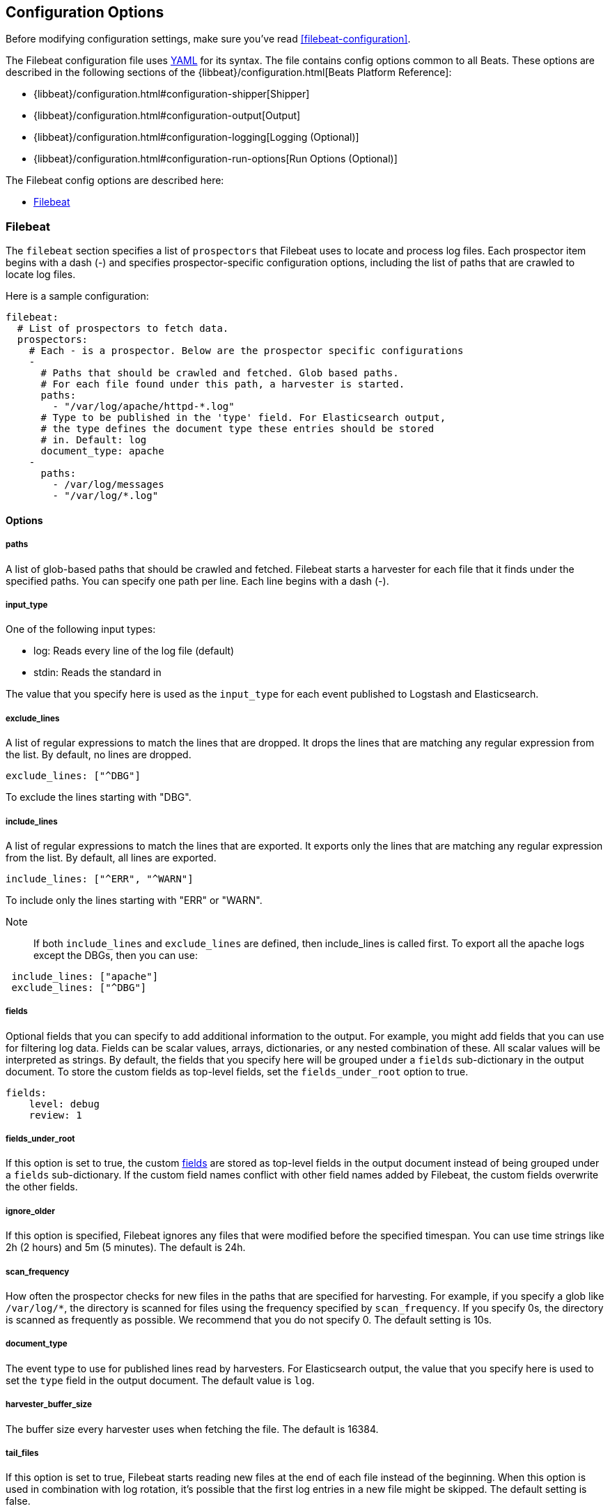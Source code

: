 
[[filebeat-configuration-details]]
== Configuration Options

Before modifying configuration settings, make sure you've read <<filebeat-configuration>>.

The Filebeat configuration file uses http://yaml.org/[YAML] for its syntax.
The file contains config options common to all Beats. These options are described
in the following sections of the {libbeat}/configuration.html[Beats Platform Reference]:

* {libbeat}/configuration.html#configuration-shipper[Shipper]
* {libbeat}/configuration.html#configuration-output[Output]
* {libbeat}/configuration.html#configuration-logging[Logging (Optional)]
* {libbeat}/configuration.html#configuration-run-options[Run Options (Optional)]

The Filebeat config options are described here:

* <<configuration-filebeat-options>>

[[configuration-filebeat-options]]
=== Filebeat

The `filebeat` section specifies a list of `prospectors` that Filebeat
uses to locate and process log files. Each prospector item begins with a dash (-)
and specifies prospector-specific configuration options, including
the list of paths that are crawled to locate log files.

Here is a sample configuration:

[source,yaml]
-------------------------------------------------------------------------------------
filebeat:
  # List of prospectors to fetch data.
  prospectors:
    # Each - is a prospector. Below are the prospector specific configurations
    -
      # Paths that should be crawled and fetched. Glob based paths.
      # For each file found under this path, a harvester is started.
      paths:
        - "/var/log/apache/httpd-*.log"
      # Type to be published in the 'type' field. For Elasticsearch output,
      # the type defines the document type these entries should be stored
      # in. Default: log
      document_type: apache
    -
      paths:
        - /var/log/messages
        - "/var/log/*.log"

-------------------------------------------------------------------------------------

==== Options

===== paths

A list of glob-based paths that should be crawled and fetched. Filebeat starts a harvester for
each file that it finds under the specified paths. You can specify one path per line. Each line begins with a dash (-).

===== input_type

One of the following input types:

    * log: Reads every line of the log file (default)
    * stdin: Reads the standard in

The value that you specify here is used as the `input_type` for each event published to Logstash and Elasticsearch.

===== exclude_lines

A list of regular expressions to match the lines that are dropped. It drops the lines that are matching any regular
expression from the list. By default, no lines are dropped.

[source,yaml]
-------------------------------------------------------------------------------------
exclude_lines: ["^DBG"]
-------------------------------------------------------------------------------------
To exclude the lines starting with "DBG".

===== include_lines

A list of regular expressions to match the lines that are exported. It exports only the lines that are matching any regular expression from the list. By default, all lines are exported.

[source,yaml]
-------------------------------------------------------------------------------------
include_lines: ["^ERR", "^WARN"]
-------------------------------------------------------------------------------------
To include only the lines starting with "ERR" or "WARN".

Note::
If both `include_lines` and `exclude_lines` are defined, then include_lines is called first. To export all the apache logs except the DBGs, then you can use:

[source,yaml]
-------------------------------------------------------------------------------------
 include_lines: ["apache"]
 exclude_lines: ["^DBG"]
-------------------------------------------------------------------------------------

[[configuration-fields]]
===== fields

Optional fields that you can specify to add additional information to the output. For
example, you might add fields that you can use for filtering log data. Fields can be
scalar values, arrays, dictionaries, or any nested combination of these. All scalar values will be interpreted as strings. By default,
the fields that you specify here will be grouped under a `fields` sub-dictionary in the output document. To store the custom fields as top-level fields, set the `fields_under_root` option to true.

[source,yaml]
-------------------------------------------------------------------------------------
fields:
    level: debug
    review: 1

-------------------------------------------------------------------------------------
[[fields-under-root]]
===== fields_under_root

If this option is set to true, the custom <<configuration-fields>> are stored as top-level fields
in the output document instead of being grouped under a `fields` sub-dictionary.
If the custom field names conflict with other field names added by Filebeat, the custom fields overwrite the other fields.

===== ignore_older

If this option is specified, Filebeat
ignores any files that were modified before the specified timespan.
You can use time strings like 2h (2 hours) and 5m (5 minutes). The default is 24h.


===== scan_frequency

How often the prospector checks for new files in the
paths that are specified for harvesting. For example, if you specify a glob like
`/var/log/*`, the directory is scanned for files using the frequency specified by
`scan_frequency`. If you specify 0s, the directory is scanned as frequently as
possible. We recommend that you do not specify 0. The default setting is 10s.

===== document_type

The event type to use for published lines read by harvesters. For Elasticsearch
output, the value that you specify here is used to set the `type` field in the output
document. The default value is `log`.

===== harvester_buffer_size

The buffer size every harvester uses when fetching the file. The default is 16384.


===== tail_files

If this option is set to true, Filebeat starts reading new files at the end of each file instead of the beginning. When this option is used in combination with log rotation, it's possible that the first log entries in a new file might be skipped. The default setting is false.

NOTE: You can use this setting to avoid indexing old log lines when you run Filebeat on a set of log files for the first time. After the first run, we recommend disabling this option, or you risk losing lines during file rotation.

===== backoff

The backoff options specify how aggressively Filebeat crawls new files for updates.
You can use the default values in most cases.

The `backoff` option defines how long Filebeat
waits before checking a file again after EOF is reached. The default is 1s, which means
the file is checked every second if new lines were added. This enables near real-time crawling. Every time a new line appears in the file, the `backoff` value is reset to the initial
value. The default is 1s.

===== max_backoff

The maximum time for Filebeat to wait before checking a file again after EOF is
reached. After having backed off multiple times from checking the file, the wait time
will never exceed `max_backoff` regardless of what is specified for  `backoff_factor`.
Because it takes a maximum of 10s to read a new line, specifying 10s for `max_backoff` means that, at the worst, a new line could be added to the log file if Filebeat has
backed off multiple times. The default is 10s.

===== backoff_factor

This option specifies how fast the waiting time is increased. The bigger the
backoff factor, the faster the `max_backoff` value is reached. The backoff factor
increments exponentially. The minimum value allowed is 1. If this value is set to 1,
the backoff algorithm is disabled, and the `backoff` value is used for waiting for new
lines. The `backoff` value will be multiplied each time with the `backoff_factor` until
`max_backoff` is reached. The default is 2.

===== force_close_files

By default, Filebeat keeps the files that it’s reading open until the timespan specified by `ignore_older` has elapsed.
This behaviour can cause issues when a file is removed. On Windows, the file cannot be fully removed until Filebeat closes
the file. In addition no new file with the same name can be created during this time.

You can force Filebeat to close the file as soon as the file name changes by setting the
`force_close_files` option to true. The default is false. Turning on this option can lead to loss of data on
rotated files in case not all lines were read from the rotated file.

===== spool_size

The event count spool threshold. This setting forces a network flush if the specified
value is exceeded.

[source,yaml]
-------------------------------------------------------------------------------------
filebeat:
  spool_size: 1024
-------------------------------------------------------------------------------------


===== idle_timeout

A duration string that specifies how often the spooler is flushed. After the
`idle_timeout` is reached, the spooler is flushed even if the `spool_size` has not been reached.

[source,yaml]
-------------------------------------------------------------------------------------
filebeat:
  idle_timeout: 5s
-------------------------------------------------------------------------------------


===== registry_file

The name of the registry file. By default, the registry file is put in the current
working directory. If the working directory changes for subsequent runs of Filebeat, indexing starts from the beginning again.

[source,yaml]
-------------------------------------------------------------------------------------
filebeat:
  registry_file: .filebeat
-------------------------------------------------------------------------------------


===== config_dir

The full Path to the directory that contains additional prospector configuration files.
Each configuration file must end with `.yml`. Each config file must also specify the full Filebeat
config hierarchy even though only the prospector part of the file is processed. All global
options, such as `spool_size`, are ignored.

The `config_dir` option MUST point to a directory other than the directory where the  main Filebeat config file resides.

[source,yaml]
-------------------------------------------------------------------------------------
filebeat:
  config_dir: path/to/configs
-------------------------------------------------------------------------------------

===== encoding

The file encoding to use for reading files that contain international characters.
See the encoding names http://www.w3.org/TR/encoding/[recommended by the W3C for use in HTML5].

Here are some sample encodings from W3C recommendation:

    * plain, latin1, utf-8, utf-16be-bom, utf-16be, utf-16le, big5, gb18030, gbk, hz-gb-2312,
    * euc-kr, euc-jp, iso-2022-jp, shift-jis, and so on

The `plain` encoding is special, because it does not validate or transform any input.
